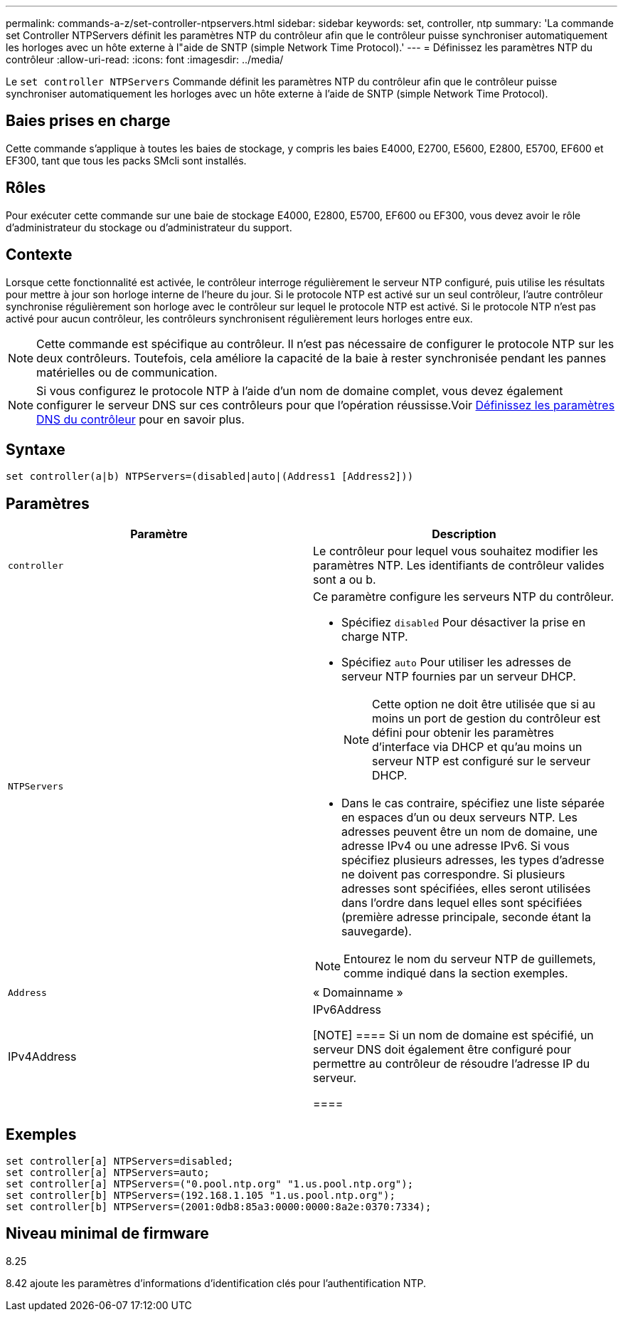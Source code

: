 ---
permalink: commands-a-z/set-controller-ntpservers.html 
sidebar: sidebar 
keywords: set, controller, ntp 
summary: 'La commande set Controller NTPServers définit les paramètres NTP du contrôleur afin que le contrôleur puisse synchroniser automatiquement les horloges avec un hôte externe à l"aide de SNTP (simple Network Time Protocol).' 
---
= Définissez les paramètres NTP du contrôleur
:allow-uri-read: 
:icons: font
:imagesdir: ../media/


[role="lead"]
Le `set controller NTPServers` Commande définit les paramètres NTP du contrôleur afin que le contrôleur puisse synchroniser automatiquement les horloges avec un hôte externe à l'aide de SNTP (simple Network Time Protocol).



== Baies prises en charge

Cette commande s'applique à toutes les baies de stockage, y compris les baies E4000, E2700, E5600, E2800, E5700, EF600 et EF300, tant que tous les packs SMcli sont installés.



== Rôles

Pour exécuter cette commande sur une baie de stockage E4000, E2800, E5700, EF600 ou EF300, vous devez avoir le rôle d'administrateur du stockage ou d'administrateur du support.



== Contexte

Lorsque cette fonctionnalité est activée, le contrôleur interroge régulièrement le serveur NTP configuré, puis utilise les résultats pour mettre à jour son horloge interne de l'heure du jour. Si le protocole NTP est activé sur un seul contrôleur, l'autre contrôleur synchronise régulièrement son horloge avec le contrôleur sur lequel le protocole NTP est activé. Si le protocole NTP n'est pas activé pour aucun contrôleur, les contrôleurs synchronisent régulièrement leurs horloges entre eux.

[NOTE]
====
Cette commande est spécifique au contrôleur. Il n'est pas nécessaire de configurer le protocole NTP sur les deux contrôleurs. Toutefois, cela améliore la capacité de la baie à rester synchronisée pendant les pannes matérielles ou de communication.

====
[NOTE]
====
Si vous configurez le protocole NTP à l'aide d'un nom de domaine complet, vous devez également configurer le serveur DNS sur ces contrôleurs pour que l'opération réussisse.Voir xref:set-controller-dnsservers.adoc[Définissez les paramètres DNS du contrôleur] pour en savoir plus.

====


== Syntaxe

[source, cli]
----
set controller(a|b) NTPServers=(disabled|auto|(Address1 [Address2]))
----


== Paramètres

[cols="2*"]
|===
| Paramètre | Description 


 a| 
`controller`
 a| 
Le contrôleur pour lequel vous souhaitez modifier les paramètres NTP. Les identifiants de contrôleur valides sont a ou b.



 a| 
`NTPServers`
 a| 
Ce paramètre configure les serveurs NTP du contrôleur.

* Spécifiez `disabled` Pour désactiver la prise en charge NTP.
* Spécifiez `auto` Pour utiliser les adresses de serveur NTP fournies par un serveur DHCP.
+
[NOTE]
====
Cette option ne doit être utilisée que si au moins un port de gestion du contrôleur est défini pour obtenir les paramètres d'interface via DHCP et qu'au moins un serveur NTP est configuré sur le serveur DHCP.

====
* Dans le cas contraire, spécifiez une liste séparée en espaces d'un ou deux serveurs NTP. Les adresses peuvent être un nom de domaine, une adresse IPv4 ou une adresse IPv6. Si vous spécifiez plusieurs adresses, les types d'adresse ne doivent pas correspondre. Si plusieurs adresses sont spécifiées, elles seront utilisées dans l'ordre dans lequel elles sont spécifiées (première adresse principale, seconde étant la sauvegarde).


[NOTE]
====
Entourez le nom du serveur NTP de guillemets, comme indiqué dans la section exemples.

====


 a| 
`Address`
 a| 
« Domainname »|IPv4Address|IPv6Address

[NOTE]
====
Si un nom de domaine est spécifié, un serveur DNS doit également être configuré pour permettre au contrôleur de résoudre l'adresse IP du serveur.

====
|===


== Exemples

[listing]
----
set controller[a] NTPServers=disabled;
set controller[a] NTPServers=auto;
set controller[a] NTPServers=("0.pool.ntp.org" "1.us.pool.ntp.org");
set controller[b] NTPServers=(192.168.1.105 "1.us.pool.ntp.org");
set controller[b] NTPServers=(2001:0db8:85a3:0000:0000:8a2e:0370:7334);
----


== Niveau minimal de firmware

8.25

8.42 ajoute les paramètres d'informations d'identification clés pour l'authentification NTP.
